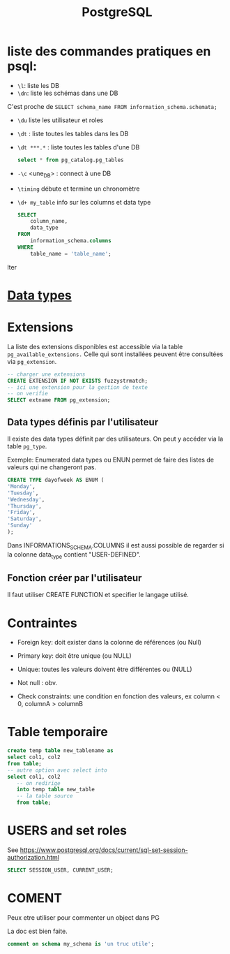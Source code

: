 :PROPERTIES:
:ID:       1d9417f1-f239-4855-b3ea-3e3d2ef2e6d5
:END:
#+title: PostgreSQL

* liste des commandes pratiques en psql:

- ~\l~: liste les DB
-  ~\dn~: liste les schémas dans une DB

C'est proche de  ~SELECT schema_name FROM information_schema.schemata;~

- ~\du~ liste les utilisateur et roles

- ~\dt~ : liste toutes les tables dans les DB

- ~\dt ***.*~ : liste toutes les tables d'une DB

  #+begin_src sql
select * from pg_catalog.pg_tables
  #+end_src

- ~-\c~ <une_DB> : connect à une DB

- ~\timing~ débute et termine un chronomètre

- ~\d+ my_table~ info sur les columns et data type

  #+begin_src sql
SELECT
    column_name,
    data_type
FROM
    information_schema.columns
WHERE
    table_name = 'table_name';
  #+end_srclter

* [[id:c75a51da-a6cc-4ec2-b7f5-2dbfb72b9982][Data types]]

* Extensions

La liste des extensions disponibles est accessible via la table ~pg_available_extensions.~ Celle qui sont installées peuvent être consultées via ~pg_extension~.

#+begin_src sql
-- charger une extensions
CREATE EXTENSION IF NOT EXISTS fuzzystrmatch;
-- ici une extension pour la gestion de texte
-- on verifie
SELECT extname FROM pg_extension;
#+end_src

** Data types définis par l'utilisateur
Il existe des data types définit par des utilisateurs. On peut y accéder via la table ~pg_type~.

Exemple: Enumerated data types ou ENUN permet de faire des listes de valeurs qui ne changeront pas.

#+begin_src sql
CREATE TYPE dayofweek AS ENUM (
'Monday',
'Tuesday',
'Wednesday',
'Thursday',
'Friday',
'Saturday',
'Sunday'
);
#+end_src

Dans INFORMATIONS_SCHEMA.COLUMNS il est aussi possible de regarder si la colonne data_type contient "USER-DEFINED".

** Fonction créer par l'utilisateur

Il faut utiliser CREATE FUNCTION et specifier le langage utilisé.

*  Contraintes

- Foreign key: doit exister dans la colonne de références (ou Null)

- Primary key: doit être unique (ou NULL)

- Unique: toutes les valeurs doivent être différentes ou (NULL)

- Not null : obv.

- Check constraints: une condition en fonction des valeurs, ex column < 0, columnA > columnB

* Table temporaire

#+begin_src sql
create temp table new_tablename as
select col1, col2
from table;
-- autre option avec select into
select col1, col2
   -- on redirige
   into temp table new_table
   -- la table source
   from table;
#+end_src

* USERS and set roles

See https://www.postgresql.org/docs/current/sql-set-session-authorization.html

#+begin_src sql
SELECT SESSION_USER, CURRENT_USER;
#+end_src


* COMENT

Peux etre utiliser pour commenter un object dans PG

La doc est bien faite.


#+begin_src sql
comment on schema my_schema is 'un truc utile';
#+end_src

